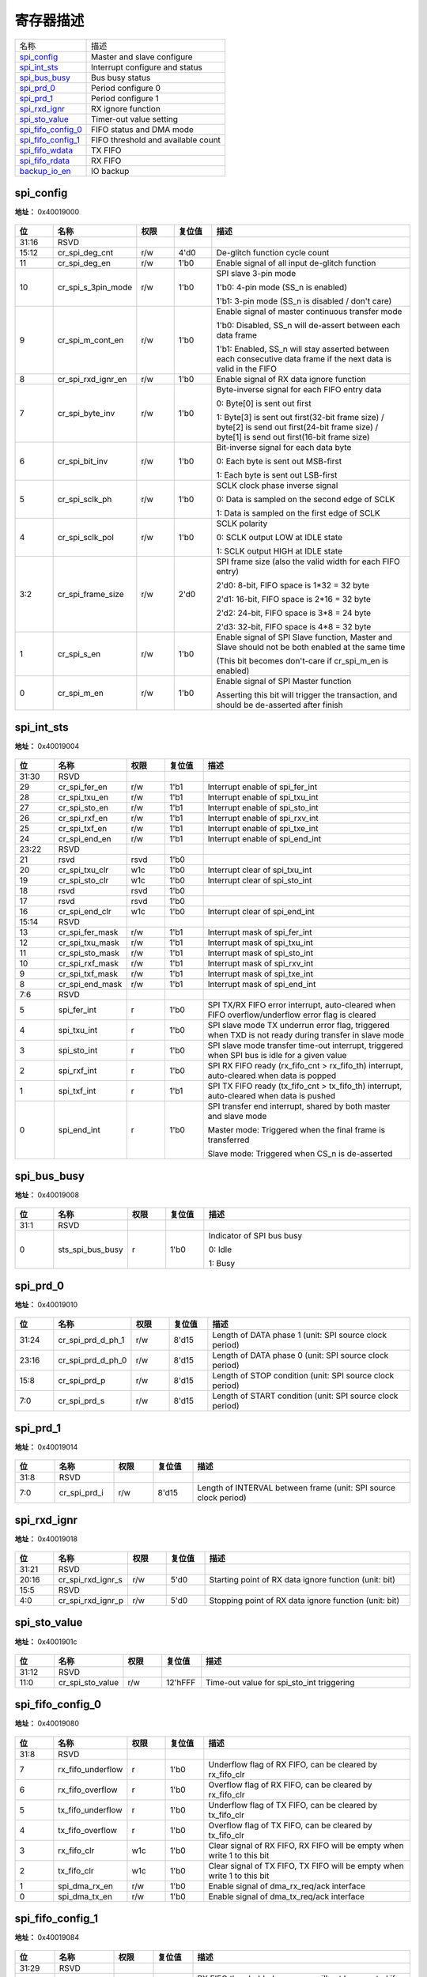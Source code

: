 
寄存器描述
====================

+----------------------+------------------------------------+
| 名称                 | 描述                               |
+----------------------+------------------------------------+
| `spi_config`_        | Master and slave configure         |
+----------------------+------------------------------------+
| `spi_int_sts`_       | Interrupt configure and status     |
+----------------------+------------------------------------+
| `spi_bus_busy`_      | Bus busy status                    |
+----------------------+------------------------------------+
| `spi_prd_0`_         | Period configure 0                 |
+----------------------+------------------------------------+
| `spi_prd_1`_         | Period configure 1                 |
+----------------------+------------------------------------+
| `spi_rxd_ignr`_      | RX ignore function                 |
+----------------------+------------------------------------+
| `spi_sto_value`_     | Timer-out value setting            |
+----------------------+------------------------------------+
| `spi_fifo_config_0`_ | FIFO status and DMA mode           |
+----------------------+------------------------------------+
| `spi_fifo_config_1`_ | FIFO threshold and available count |
+----------------------+------------------------------------+
| `spi_fifo_wdata`_    | TX FIFO                            |
+----------------------+------------------------------------+
| `spi_fifo_rdata`_    | RX FIFO                            |
+----------------------+------------------------------------+
| `backup_io_en`_      | IO backup                          |
+----------------------+------------------------------------+

spi_config
------------
 
**地址：**  0x40019000
 
.. figure:: ../../picture/spi_spi_config.svg
   :align: center

.. table::
    :widths: 10, 15,10,10,55
    :width: 100%
    :align: center
     
    +----------+------------------------------+--------+-------------+-----------------------------------------------------------------------------------------------------------------------------------------------+
    | 位       | 名称                         |权限    | 复位值      | 描述                                                                                                                                          |
    +==========+==============================+========+=============+===============================================================================================================================================+
    | 31:16    | RSVD                         |        |             |                                                                                                                                               |
    +----------+------------------------------+--------+-------------+-----------------------------------------------------------------------------------------------------------------------------------------------+
    | 15:12    | cr_spi_deg_cnt               | r/w    | 4'd0        | De-glitch function cycle count                                                                                                                |
    +----------+------------------------------+--------+-------------+-----------------------------------------------------------------------------------------------------------------------------------------------+
    | 11       | cr_spi_deg_en                | r/w    | 1'b0        | Enable signal of all input de-glitch function                                                                                                 |
    +----------+------------------------------+--------+-------------+-----------------------------------------------------------------------------------------------------------------------------------------------+
    | 10       | cr_spi_s_3pin_mode           | r/w    | 1'b0        | SPI slave 3-pin mode                                                                                                                          |
    +          +                              +        +             +                                                                                                                                               +
    |          |                              |        |             | 1'b0: 4-pin mode (SS_n is enabled)                                                                                                            |
    +          +                              +        +             +                                                                                                                                               +
    |          |                              |        |             | 1'b1: 3-pin mode (SS_n is disabled / don't care)                                                                                              |
    +----------+------------------------------+--------+-------------+-----------------------------------------------------------------------------------------------------------------------------------------------+
    | 9        | cr_spi_m_cont_en             | r/w    | 1'b0        | Enable signal of master continuous transfer mode                                                                                              |
    +          +                              +        +             +                                                                                                                                               +
    |          |                              |        |             | 1'b0: Disabled, SS_n will de-assert between each data frame                                                                                   |
    +          +                              +        +             +                                                                                                                                               +
    |          |                              |        |             | 1'b1: Enabled, SS_n will stay asserted between each consecutive data frame if the next data is valid in the FIFO                              |
    +----------+------------------------------+--------+-------------+-----------------------------------------------------------------------------------------------------------------------------------------------+
    | 8        | cr_spi_rxd_ignr_en           | r/w    | 1'b0        | Enable signal of RX data ignore function                                                                                                      |
    +----------+------------------------------+--------+-------------+-----------------------------------------------------------------------------------------------------------------------------------------------+
    | 7        | cr_spi_byte_inv              | r/w    | 1'b0        | Byte-inverse signal for each FIFO entry data                                                                                                  |
    +          +                              +        +             +                                                                                                                                               +
    |          |                              |        |             | 0: Byte[0] is sent out first                                                                                                                  |
    +          +                              +        +             +                                                                                                                                               +
    |          |                              |        |             | 1: Byte[3] is sent out first(32-bit frame size) / byte[2] is send out first(24-bit frame size) / byte[1] is send out first(16-bit frame size) |
    +----------+------------------------------+--------+-------------+-----------------------------------------------------------------------------------------------------------------------------------------------+
    | 6        | cr_spi_bit_inv               | r/w    | 1'b0        | Bit-inverse signal for each data byte                                                                                                         |
    +          +                              +        +             +                                                                                                                                               +
    |          |                              |        |             | 0: Each byte is sent out MSB-first                                                                                                            |
    +          +                              +        +             +                                                                                                                                               +
    |          |                              |        |             | 1: Each byte is sent out LSB-first                                                                                                            |
    +----------+------------------------------+--------+-------------+-----------------------------------------------------------------------------------------------------------------------------------------------+
    | 5        | cr_spi_sclk_ph               | r/w    | 1'b0        | SCLK clock phase inverse signal                                                                                                               |
    +          +                              +        +             +                                                                                                                                               +
    |          |                              |        |             | 0: Data is sampled on the second edge of SCLK                                                                                                 |
    +          +                              +        +             +                                                                                                                                               +
    |          |                              |        |             | 1: Data is sampled on the first edge of SCLK                                                                                                  |
    +----------+------------------------------+--------+-------------+-----------------------------------------------------------------------------------------------------------------------------------------------+
    | 4        | cr_spi_sclk_pol              | r/w    | 1'b0        | SCLK polarity                                                                                                                                 |
    +          +                              +        +             +                                                                                                                                               +
    |          |                              |        |             | 0: SCLK output LOW at IDLE state                                                                                                              |
    +          +                              +        +             +                                                                                                                                               +
    |          |                              |        |             | 1: SCLK output HIGH at IDLE state                                                                                                             |
    +----------+------------------------------+--------+-------------+-----------------------------------------------------------------------------------------------------------------------------------------------+
    | 3:2      | cr_spi_frame_size            | r/w    | 2'd0        | SPI frame size (also the valid width for each FIFO entry)                                                                                     |
    +          +                              +        +             +                                                                                                                                               +
    |          |                              |        |             | 2'd0: 8-bit, FIFO space is 1*32 = 32 byte                                                                                                     |
    +          +                              +        +             +                                                                                                                                               +
    |          |                              |        |             | 2'd1: 16-bit, FIFO space is 2*16 = 32 byte                                                                                                    |
    +          +                              +        +             +                                                                                                                                               +
    |          |                              |        |             | 2'd2: 24-bit, FIFO space is 3*8 = 24 byte                                                                                                     |
    +          +                              +        +             +                                                                                                                                               +
    |          |                              |        |             | 2'd3: 32-bit, FIFO space is 4*8 = 32 byte                                                                                                     |
    +----------+------------------------------+--------+-------------+-----------------------------------------------------------------------------------------------------------------------------------------------+
    | 1        | cr_spi_s_en                  | r/w    | 1'b0        | Enable signal of SPI Slave function, Master and Slave should not be both enabled at the same time                                             |
    +          +                              +        +             +                                                                                                                                               +
    |          |                              |        |             | (This bit becomes don't-care if cr_spi_m_en is enabled)                                                                                       |
    +----------+------------------------------+--------+-------------+-----------------------------------------------------------------------------------------------------------------------------------------------+
    | 0        | cr_spi_m_en                  | r/w    | 1'b0        | Enable signal of SPI Master function                                                                                                          |
    +          +                              +        +             +                                                                                                                                               +
    |          |                              |        |             | Asserting this bit will trigger the transaction, and should be de-asserted after finish                                                       |
    +----------+------------------------------+--------+-------------+-----------------------------------------------------------------------------------------------------------------------------------------------+

spi_int_sts
-------------
 
**地址：**  0x40019004
 
.. figure:: ../../picture/spi_spi_int_sts.svg
   :align: center

.. table::
    :widths: 10, 15,10,10,55
    :width: 100%
    :align: center
     
    +----------+------------------------------+--------+-------------+------------------------------------------------------------------------------------------------------+
    | 位       | 名称                         |权限    | 复位值      | 描述                                                                                                 |
    +==========+==============================+========+=============+======================================================================================================+
    | 31:30    | RSVD                         |        |             |                                                                                                      |
    +----------+------------------------------+--------+-------------+------------------------------------------------------------------------------------------------------+
    | 29       | cr_spi_fer_en                | r/w    | 1'b1        | Interrupt enable of spi_fer_int                                                                      |
    +----------+------------------------------+--------+-------------+------------------------------------------------------------------------------------------------------+
    | 28       | cr_spi_txu_en                | r/w    | 1'b1        | Interrupt enable of spi_txu_int                                                                      |
    +----------+------------------------------+--------+-------------+------------------------------------------------------------------------------------------------------+
    | 27       | cr_spi_sto_en                | r/w    | 1'b1        | Interrupt enable of spi_sto_int                                                                      |
    +----------+------------------------------+--------+-------------+------------------------------------------------------------------------------------------------------+
    | 26       | cr_spi_rxf_en                | r/w    | 1'b1        | Interrupt enable of spi_rxv_int                                                                      |
    +----------+------------------------------+--------+-------------+------------------------------------------------------------------------------------------------------+
    | 25       | cr_spi_txf_en                | r/w    | 1'b1        | Interrupt enable of spi_txe_int                                                                      |
    +----------+------------------------------+--------+-------------+------------------------------------------------------------------------------------------------------+
    | 24       | cr_spi_end_en                | r/w    | 1'b1        | Interrupt enable of spi_end_int                                                                      |
    +----------+------------------------------+--------+-------------+------------------------------------------------------------------------------------------------------+
    | 23:22    | RSVD                         |        |             |                                                                                                      |
    +----------+------------------------------+--------+-------------+------------------------------------------------------------------------------------------------------+
    | 21       | rsvd                         | rsvd   | 1'b0        |                                                                                                      |
    +----------+------------------------------+--------+-------------+------------------------------------------------------------------------------------------------------+
    | 20       | cr_spi_txu_clr               | w1c    | 1'b0        | Interrupt clear of spi_txu_int                                                                       |
    +----------+------------------------------+--------+-------------+------------------------------------------------------------------------------------------------------+
    | 19       | cr_spi_sto_clr               | w1c    | 1'b0        | Interrupt clear of spi_sto_int                                                                       |
    +----------+------------------------------+--------+-------------+------------------------------------------------------------------------------------------------------+
    | 18       | rsvd                         | rsvd   | 1'b0        |                                                                                                      |
    +----------+------------------------------+--------+-------------+------------------------------------------------------------------------------------------------------+
    | 17       | rsvd                         | rsvd   | 1'b0        |                                                                                                      |
    +----------+------------------------------+--------+-------------+------------------------------------------------------------------------------------------------------+
    | 16       | cr_spi_end_clr               | w1c    | 1'b0        | Interrupt clear of spi_end_int                                                                       |
    +----------+------------------------------+--------+-------------+------------------------------------------------------------------------------------------------------+
    | 15:14    | RSVD                         |        |             |                                                                                                      |
    +----------+------------------------------+--------+-------------+------------------------------------------------------------------------------------------------------+
    | 13       | cr_spi_fer_mask              | r/w    | 1'b1        | Interrupt mask of spi_fer_int                                                                        |
    +----------+------------------------------+--------+-------------+------------------------------------------------------------------------------------------------------+
    | 12       | cr_spi_txu_mask              | r/w    | 1'b1        | Interrupt mask of spi_txu_int                                                                        |
    +----------+------------------------------+--------+-------------+------------------------------------------------------------------------------------------------------+
    | 11       | cr_spi_sto_mask              | r/w    | 1'b1        | Interrupt mask of spi_sto_int                                                                        |
    +----------+------------------------------+--------+-------------+------------------------------------------------------------------------------------------------------+
    | 10       | cr_spi_rxf_mask              | r/w    | 1'b1        | Interrupt mask of spi_rxv_int                                                                        |
    +----------+------------------------------+--------+-------------+------------------------------------------------------------------------------------------------------+
    | 9        | cr_spi_txf_mask              | r/w    | 1'b1        | Interrupt mask of spi_txe_int                                                                        |
    +----------+------------------------------+--------+-------------+------------------------------------------------------------------------------------------------------+
    | 8        | cr_spi_end_mask              | r/w    | 1'b1        | Interrupt mask of spi_end_int                                                                        |
    +----------+------------------------------+--------+-------------+------------------------------------------------------------------------------------------------------+
    | 7:6      | RSVD                         |        |             |                                                                                                      |
    +----------+------------------------------+--------+-------------+------------------------------------------------------------------------------------------------------+
    | 5        | spi_fer_int                  | r      | 1'b0        | SPI TX/RX FIFO error interrupt, auto-cleared when FIFO overflow/underflow error flag is cleared      |
    +----------+------------------------------+--------+-------------+------------------------------------------------------------------------------------------------------+
    | 4        | spi_txu_int                  | r      | 1'b0        | SPI slave mode TX underrun error flag, triggered when TXD is not ready during transfer in slave mode |
    +----------+------------------------------+--------+-------------+------------------------------------------------------------------------------------------------------+
    | 3        | spi_sto_int                  | r      | 1'b0        | SPI slave mode transfer time-out interrupt, triggered when SPI bus is idle for a given value         |
    +----------+------------------------------+--------+-------------+------------------------------------------------------------------------------------------------------+
    | 2        | spi_rxf_int                  | r      | 1'b0        | SPI RX FIFO ready (rx_fifo_cnt > rx_fifo_th) interrupt, auto-cleared when data is popped             |
    +----------+------------------------------+--------+-------------+------------------------------------------------------------------------------------------------------+
    | 1        | spi_txf_int                  | r      | 1'b1        | SPI TX FIFO ready (tx_fifo_cnt > tx_fifo_th) interrupt, auto-cleared when data is pushed             |
    +----------+------------------------------+--------+-------------+------------------------------------------------------------------------------------------------------+
    | 0        | spi_end_int                  | r      | 1'b0        | SPI transfer end interrupt, shared by both master and slave mode                                     |
    +          +                              +        +             +                                                                                                      +
    |          |                              |        |             | Master mode: Triggered when the final frame is transferred                                           |
    +          +                              +        +             +                                                                                                      +
    |          |                              |        |             | Slave mode: Triggered when CS_n is de-asserted                                                       |
    +----------+------------------------------+--------+-------------+------------------------------------------------------------------------------------------------------+

spi_bus_busy
--------------
 
**地址：**  0x40019008
 
.. figure:: ../../picture/spi_spi_bus_busy.svg
   :align: center

.. table::
    :widths: 10, 15,10,10,55
    :width: 100%
    :align: center
     
    +----------+------------------------------+--------+-------------+---------------------------+
    | 位       | 名称                         |权限    | 复位值      | 描述                      |
    +==========+==============================+========+=============+===========================+
    | 31:1     | RSVD                         |        |             |                           |
    +----------+------------------------------+--------+-------------+---------------------------+
    | 0        | sts_spi_bus_busy             | r      | 1'b0        | Indicator of SPI bus busy |
    +          +                              +        +             +                           +
    |          |                              |        |             | 0: Idle                   |
    +          +                              +        +             +                           +
    |          |                              |        |             | 1: Busy                   |
    +----------+------------------------------+--------+-------------+---------------------------+

spi_prd_0
-----------
 
**地址：**  0x40019010
 
.. figure:: ../../picture/spi_spi_prd_0.svg
   :align: center

.. table::
    :widths: 10, 15,10,10,55
    :width: 100%
    :align: center
     
    +----------+------------------------------+--------+-------------+-----------------------------------------------------------+
    | 位       | 名称                         |权限    | 复位值      | 描述                                                      |
    +==========+==============================+========+=============+===========================================================+
    | 31:24    | cr_spi_prd_d_ph_1            | r/w    | 8'd15       | Length of DATA phase 1 (unit: SPI source clock period)    |
    +----------+------------------------------+--------+-------------+-----------------------------------------------------------+
    | 23:16    | cr_spi_prd_d_ph_0            | r/w    | 8'd15       | Length of DATA phase 0 (unit: SPI source clock period)    |
    +----------+------------------------------+--------+-------------+-----------------------------------------------------------+
    | 15:8     | cr_spi_prd_p                 | r/w    | 8'd15       | Length of STOP condition (unit: SPI source clock period)  |
    +----------+------------------------------+--------+-------------+-----------------------------------------------------------+
    | 7:0      | cr_spi_prd_s                 | r/w    | 8'd15       | Length of START condition (unit: SPI source clock period) |
    +----------+------------------------------+--------+-------------+-----------------------------------------------------------+

spi_prd_1
-----------
 
**地址：**  0x40019014
 
.. figure:: ../../picture/spi_spi_prd_1.svg
   :align: center

.. table::
    :widths: 10, 15,10,10,55
    :width: 100%
    :align: center
     
    +----------+------------------------------+--------+-------------+------------------------------------------------------------------+
    | 位       | 名称                         |权限    | 复位值      | 描述                                                             |
    +==========+==============================+========+=============+==================================================================+
    | 31:8     | RSVD                         |        |             |                                                                  |
    +----------+------------------------------+--------+-------------+------------------------------------------------------------------+
    | 7:0      | cr_spi_prd_i                 | r/w    | 8'd15       | Length of INTERVAL between frame (unit: SPI source clock period) |
    +----------+------------------------------+--------+-------------+------------------------------------------------------------------+

spi_rxd_ignr
--------------
 
**地址：**  0x40019018
 
.. figure:: ../../picture/spi_spi_rxd_ignr.svg
   :align: center

.. table::
    :widths: 10, 15,10,10,55
    :width: 100%
    :align: center
     
    +----------+------------------------------+--------+-------------+-------------------------------------------------------+
    | 位       | 名称                         |权限    | 复位值      | 描述                                                  |
    +==========+==============================+========+=============+=======================================================+
    | 31:21    | RSVD                         |        |             |                                                       |
    +----------+------------------------------+--------+-------------+-------------------------------------------------------+
    | 20:16    | cr_spi_rxd_ignr_s            | r/w    | 5'd0        | Starting point of RX data ignore function (unit: bit) |
    +----------+------------------------------+--------+-------------+-------------------------------------------------------+
    | 15:5     | RSVD                         |        |             |                                                       |
    +----------+------------------------------+--------+-------------+-------------------------------------------------------+
    | 4:0      | cr_spi_rxd_ignr_p            | r/w    | 5'd0        | Stopping point of RX data ignore function (unit: bit) |
    +----------+------------------------------+--------+-------------+-------------------------------------------------------+

spi_sto_value
---------------
 
**地址：**  0x4001901c
 
.. figure:: ../../picture/spi_spi_sto_value.svg
   :align: center

.. table::
    :widths: 10, 15,10,10,55
    :width: 100%
    :align: center
     
    +----------+------------------------------+--------+-------------+-------------------------------------------+
    | 位       | 名称                         |权限    | 复位值      | 描述                                      |
    +==========+==============================+========+=============+===========================================+
    | 31:12    | RSVD                         |        |             |                                           |
    +----------+------------------------------+--------+-------------+-------------------------------------------+
    | 11:0     | cr_spi_sto_value             | r/w    | 12'hFFF     | Time-out value for spi_sto_int triggering |
    +----------+------------------------------+--------+-------------+-------------------------------------------+

spi_fifo_config_0
-------------------
 
**地址：**  0x40019080
 
.. figure:: ../../picture/spi_spi_fifo_config_0.svg
   :align: center

.. table::
    :widths: 10, 15,10,10,55
    :width: 100%
    :align: center
     
    +----------+------------------------------+--------+-------------+-------------------------------------------------------------------------+
    | 位       | 名称                         |权限    | 复位值      | 描述                                                                    |
    +==========+==============================+========+=============+=========================================================================+
    | 31:8     | RSVD                         |        |             |                                                                         |
    +----------+------------------------------+--------+-------------+-------------------------------------------------------------------------+
    | 7        | rx_fifo_underflow            | r      | 1'b0        | Underflow flag of RX FIFO, can be cleared by rx_fifo_clr                |
    +----------+------------------------------+--------+-------------+-------------------------------------------------------------------------+
    | 6        | rx_fifo_overflow             | r      | 1'b0        | Overflow flag of RX FIFO, can be cleared by rx_fifo_clr                 |
    +----------+------------------------------+--------+-------------+-------------------------------------------------------------------------+
    | 5        | tx_fifo_underflow            | r      | 1'b0        | Underflow flag of TX FIFO, can be cleared by tx_fifo_clr                |
    +----------+------------------------------+--------+-------------+-------------------------------------------------------------------------+
    | 4        | tx_fifo_overflow             | r      | 1'b0        | Overflow flag of TX FIFO, can be cleared by tx_fifo_clr                 |
    +----------+------------------------------+--------+-------------+-------------------------------------------------------------------------+
    | 3        | rx_fifo_clr                  | w1c    | 1'b0        | Clear signal of RX FIFO, RX FIFO will be empty when write 1 to this bit |
    +----------+------------------------------+--------+-------------+-------------------------------------------------------------------------+
    | 2        | tx_fifo_clr                  | w1c    | 1'b0        | Clear signal of TX FIFO, TX FIFO will be empty when write 1 to this bit |
    +----------+------------------------------+--------+-------------+-------------------------------------------------------------------------+
    | 1        | spi_dma_rx_en                | r/w    | 1'b0        | Enable signal of dma_rx_req/ack interface                               |
    +----------+------------------------------+--------+-------------+-------------------------------------------------------------------------+
    | 0        | spi_dma_tx_en                | r/w    | 1'b0        | Enable signal of dma_tx_req/ack interface                               |
    +----------+------------------------------+--------+-------------+-------------------------------------------------------------------------+

spi_fifo_config_1
-------------------
 
**地址：**  0x40019084
 
.. figure:: ../../picture/spi_spi_fifo_config_1.svg
   :align: center

.. table::
    :widths: 10, 15,10,10,55
    :width: 100%
    :align: center
     
    +----------+------------------------------+--------+-------------+-------------------------------------------------------------------------------------------+
    | 位       | 名称                         |权限    | 复位值      | 描述                                                                                      |
    +==========+==============================+========+=============+===========================================================================================+
    | 31:29    | RSVD                         |        |             |                                                                                           |
    +----------+------------------------------+--------+-------------+-------------------------------------------------------------------------------------------+
    | 28:24    | rx_fifo_th                   | r/w    | 5'd0        | RX FIFO threshold, dma_rx_req will not be asserted if rx_fifo_cnt is less than this value |
    +----------+------------------------------+--------+-------------+-------------------------------------------------------------------------------------------+
    | 23:21    | RSVD                         |        |             |                                                                                           |
    +----------+------------------------------+--------+-------------+-------------------------------------------------------------------------------------------+
    | 20:16    | tx_fifo_th                   | r/w    | 5'd0        | TX FIFO threshold, dma_tx_req will not be asserted if tx_fifo_cnt is less than this value |
    +----------+------------------------------+--------+-------------+-------------------------------------------------------------------------------------------+
    | 15:14    | RSVD                         |        |             |                                                                                           |
    +----------+------------------------------+--------+-------------+-------------------------------------------------------------------------------------------+
    | 13:8     | rx_fifo_cnt                  | r      | 6'd0        | RX FIFO available count, means byte count of data received in RX FIFO (unit: byte)        |
    +----------+------------------------------+--------+-------------+-------------------------------------------------------------------------------------------+
    | 7:6      | RSVD                         |        |             |                                                                                           |
    +----------+------------------------------+--------+-------------+-------------------------------------------------------------------------------------------+
    | 5:0      | tx_fifo_cnt                  | r      | 6'd32       | TX FIFO available count, means empty space remained in TX FIFO (unit: byte)               |
    +----------+------------------------------+--------+-------------+-------------------------------------------------------------------------------------------+

spi_fifo_wdata
----------------
 
**地址：**  0x40019088
 
.. figure:: ../../picture/spi_spi_fifo_wdata.svg
   :align: center

.. table::
    :widths: 10, 15,10,10,55
    :width: 100%
    :align: center
     
    +----------+------------------------------+--------+-------------+-----------------------------------------------------------------------+
    | 位       | 名称                         |权限    | 复位值      | 描述                                                                  |
    +==========+==============================+========+=============+=======================================================================+
    | 31:0     | spi_fifo_wdata               | w      | x           | TX FIFO write data port                                               |
    +          +                              +        +             +                                                                       +
    |          |                              |        |             | Note: Partial valid if cr_spi_frame_size is set to different value:   |
    +          +                              +        +             +                                                                       +
    |          |                              |        |             | 2'd0 (8-bit frame): Only [7:0] are valid and [31:8] are don't-care    |
    +          +                              +        +             +                                                                       +
    |          |                              |        |             | 2'd1 (16-bit frame): Only [15:0] are valid and [31:16] are don't-care |
    +          +                              +        +             +                                                                       +
    |          |                              |        |             | 2'd2 (24-bit frame): Only [23:0] are valid and [31:24] are don't-care |
    +          +                              +        +             +                                                                       +
    |          |                              |        |             | 2'd3 (32-bit frame): Entire [31:0] are valid                          |
    +----------+------------------------------+--------+-------------+-----------------------------------------------------------------------+

spi_fifo_rdata
----------------
 
**地址：**  0x4001908c
 
.. figure:: ../../picture/spi_spi_fifo_rdata.svg
   :align: center

.. table::
    :widths: 10, 15,10,10,55
    :width: 100%
    :align: center
     
    +----------+------------------------------+--------+-------------+---------------------------------------------------------------------+
    | 位       | 名称                         |权限    | 复位值      | 描述                                                                |
    +==========+==============================+========+=============+=====================================================================+
    | 31:0     | spi_fifo_rdata               | r      | 32'h0       | RX FIFO read data port                                              |
    +          +                              +        +             +                                                                     +
    |          |                              |        |             | Note: Partial valid if cr_spi_frame_size is set to different value: |
    +          +                              +        +             +                                                                     +
    |          |                              |        |             | 2'd0 (8-bit frame): Only [7:0] are valid and [31:8] are all 0s      |
    +          +                              +        +             +                                                                     +
    |          |                              |        |             | 2'd1 (16-bit frame): Only [15:0] are valid and [31:16] are all 0s   |
    +          +                              +        +             +                                                                     +
    |          |                              |        |             | 2'd2 (24-bit frame): Only [23:0] are valid and [31:24] are all 0s   |
    +          +                              +        +             +                                                                     +
    |          |                              |        |             | 2'd3 (32-bit frame): Entire [31:0] is valid                         |
    +----------+------------------------------+--------+-------------+---------------------------------------------------------------------+

backup_io_en
--------------
 
**地址：**  0x400190fc
 
.. figure:: ../../picture/spi_backup_io_en.svg
   :align: center

.. table::
    :widths: 10, 15,10,10,55
    :width: 100%
    :align: center
     
    +----------+------------------------------+--------+-------------+---------------------------+
    | 位       | 名称                         |权限    | 复位值      | 描述                      |
    +==========+==============================+========+=============+===========================+
    | 31:1     | RSVD                         |        |             |                           |
    +----------+------------------------------+--------+-------------+---------------------------+
    | 0        | backup_io_en                 | r/w    | 1'b0        | Enable IO backup function |
    +----------+------------------------------+--------+-------------+---------------------------+


